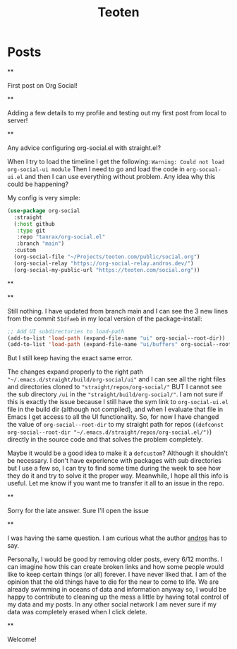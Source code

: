 #+TITLE: Teoten
#+NICK: teoten
#+DESCRIPTION: Trying out org social
#+AVATAR: https://blog.teoten.com/img/tt-avatar.jpg
#+LINK: https://teoten.com
#+LINK: https://blog.teoten.com

#+FOLLOW: https://andros.dev/static/social.org
#+FOLLOW: https://rossabaker.com/social.org
#+FOLLOW: https://omidmash.de/social.org
#+FOLLOW: https://johnhame.link/social.org
#+FOLLOW: https://eoin.site/social.org
#+FOLLOW: https://adsan.dev/social.org
#+FOLLOW: https://emillo.net/social.org
#+FOLLOW: https://cmdln.org/social.org
#+FOLLOW: https://sachachua.com/social.org
#+FOLLOW: https://www.alessandroliguori.it/social.org
#+FOLLOW: https://cherryramatis.xyz/social.org
#+FOLLOW: https://shom.dev/social.org
#+FOLLOW: https://comacero.eu/social.org
#+FOLLOW: https://cybervalley.org/org-social-leandro/org-social.org
#+FOLLOW: https://concavi.net/social.org
#+FOLLOW: http://gemini.quietplace.xyz/~razzlom/social.org
#+FOLLOW: https://notxor.nueva-actitud.org/social.org
#+FOLLOW: https://codeberg.org/mester/CosasSociales/raw/branch/main/social.org
#+FOLLOW: https://www.draketo.de/social.org

#+GROUP: Emacs https://org-social-relay.andros.dev
#+GROUP: Org Social https://org-social-relay.andros.dev
#+GROUP: Org Mode https://org-social-relay.andros.dev
#+GROUP: Elisp https://org-social-relay.andros.dev
#+GROUP: Random https://org-social-relay.andros.dev

* Posts
**
:PROPERTIES:
:ID: 2025-10-11T15:54:00+0200
:END:

First post on Org Social!


**
:PROPERTIES:
:ID: 2025-10-11T16:29:40+0200
:LANG: 
:TAGS: 
:CLIENT: org-social.el
:MOOD: 
:END:

Adding a few details to my profile and testing out my first post from local to server!

**
:PROPERTIES:
:ID: 2025-10-12T06:24:45+0200
:LANG: en
:TAGS: org-social emacs-lisp configuration
:CLIENT: org-social.el
:MOOD: 🤨
:END:

Any advice configuring org-social.el with straight.el?

When I try to load the timeline I get the following: =Warning: Could not load org-social-ui module= Then I need to go and load the code in =org-socual-ui.el= and then I can use everything without problem. Any idea why this could be happening?

My config is very simple:
#+begin_src emacs-lisp
(use-package org-social
  :straight
  (:host github
   :type git
   :repo "tanrax/org-social.el"
   :branch "main")
  :custom
  (org-social-file "~/Projects/teoten.com/public/social.org")
  (org-social-relay "https://org-social-relay.andros.dev/")
  (org-social-my-public-url "https://teoten.com/social.org"))
#+end_src

**
:PROPERTIES:
:ID: 2025-10-12T06:47:14+0200
:CLIENT: org-social.el
:REPLY_TO: https://andros.dev/static/social.org#2025-10-11T17:14:24+0200
:MOOD: 👋
:END:


**
:PROPERTIES:
:ID: 2025-10-12T13:34:48+0200
:LANG: 
:TAGS: 
:CLIENT: org-social.el
:REPLY_TO: https://andros.dev/static/social.org#2025-10-12T10:51:54+0200
:MOOD: 
:END:

Still nothing. I have updated from branch main and I can see the 3 new lines from the commit =51dfaeb= in my local version of the package-install:

#+begin_src emacs-lisp
    ;; Add UI subdirectories to load-path
    (add-to-list 'load-path (expand-file-name "ui" org-social--root-dir))
    (add-to-list 'load-path (expand-file-name "ui/buffers" org-social--root-dir))
#+end_src

But I still keep having the exact same error.

The changes expand properly to the right path ="~/.emacs.d/straight/build/org-social/ui"= and I can see all the right files and directories cloned to ="straight/repos/org-social/"= BUT I cannot see the sub directory =/ui= in the ="straight/build/org-social/"=. I am not sure if this is exactly the issue because I still have the sym link to =org-social-ui.el= file in the build dir (although not compiled), and when I evaluate that file in Emacs I get access to all the UI functionality. So, for now I have changed the value of =org-social--root-dir= to my straight path for repos (=(defconst org-social--root-dir "~/.emacs.d/straight/repos/org-social.el/")=) directly in the source code and that solves the problem completely.

Maybe it would be a good idea to make it a =defcustom=? Although it shouldn't be necessary. I don't have experience with packages with sub directories but I use a few so, I can try to find some time during the week to see how they do it and try to solve it the proper way. Meanwhile, I hope all this info is useful. Let me know if you want me to transfer it all to an issue in the repo.

**
:PROPERTIES:
:ID: 2025-10-15T15:04:16+0200
:LANG: 
:TAGS: 
:CLIENT: org-social.el
:REPLY_TO: https://andros.dev/static/social.org#2025-10-12T15:48:09+0200
:MOOD: 
:END:

Sorry for the late answer. Sure I'll open the issue

**
:PROPERTIES:
:ID: 2025-10-15T15:15:02+0200
:LANG: 
:TAGS: 
:CLIENT: org-social.el
:REPLY_TO: https://rosaelefanten.org/social.org#2025-10-15T02:43:47+0200
:MOOD: 
:END:

I was having the same question. I am curious what the author [[org-social:https://andros.dev/static/social.org][andros]] has to say.

Personally, I would be good by removing older posts, every 6/12 months. I can imagine how this can create broken links and how some people would like to keep certain things (or all) forever. I have never liked that. I am of the opinion that the old things have to die for the new to come to life. We are already swimming in oceans of data and information anyway so, I would be happy to contribute to cleaning up the mess a little by having total control of my data and my posts. In any other social network I am never sure if my data was completely erased when I click delete.

**
:PROPERTIES:
:ID: 2025-10-17T06:32:10+0200
:LANG: 
:TAGS: 
:CLIENT: org-social.el
:REPLY_TO: https://thesolarprincess.site/social.org#2025-10-16T23:00:00-0300
:MOOD: 
:END:

Welcome!
